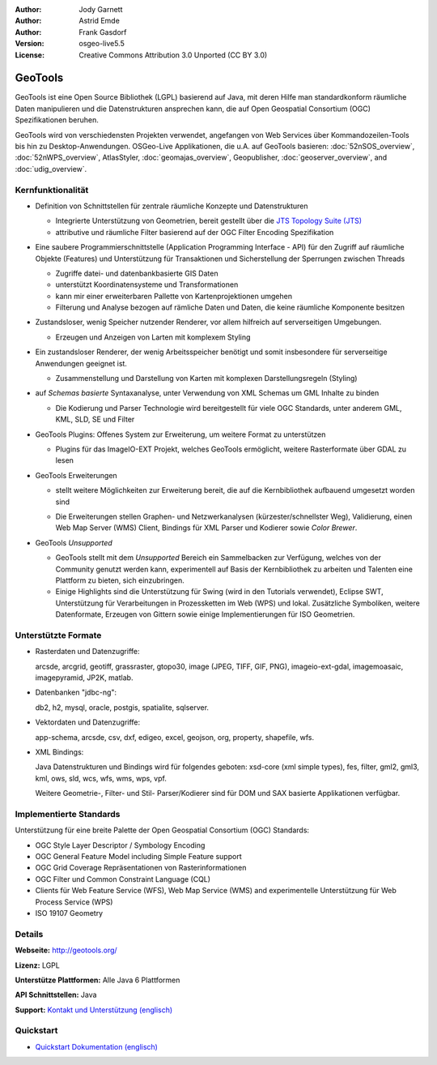 :Author: Jody Garnett
:Author: Astrid Emde
:Author: Frank Gasdorf
:Version: osgeo-live5.5
:License: Creative Commons Attribution 3.0 Unported (CC BY 3.0)

.. image:: /images/project_logos/logo-GeoTools.png
  :alt: project logo
  :align: right
  :target: http://geotools.org/

.. image:: /images/logos/OSGeo_project.png
  :scale: 100 %
  :alt: OSGeo Project
  :align: right
  :target: http://www.osgeo.org

GeoTools
================================================================================

GeoTools ist eine Open Source Bibliothek (LGPL) basierend auf Java, mit deren Hilfe man standardkonform räumliche Daten manipulieren und die Datenstrukturen ansprechen kann, die auf Open Geospatial Consortium (OGC) Spezifikationen beruhen.

.. image:: /images/projects/geotools/geotools-overview.png
  :scale: 60 %
  :alt: GeoTools ist eine modulare Bibliothek, die durch Plugins für Formate erweitert werden kann
  :align: right

GeoTools wird von verschiedensten Projekten verwendet, angefangen von Web Services über Kommandozeilen-Tools bis hin zu Desktop-Anwendungen. OSGeo-Live Applikationen, die u.A. auf GeoTools basieren:
:doc:`52nSOS_overview`, :doc:`52nWPS_overview`, AtlasStyler, :doc:`geomajas_overview`, Geopublisher, :doc:`geoserver_overview`, and :doc:`udig_overview`.

Kernfunktionalität
--------------------------------------------------------------------------------

* Definition von Schnittstellen für zentrale räumliche Konzepte und Datenstrukturen
  
  * Integrierte Unterstützung von Geometrien, bereit gestellt über die `JTS Topology Suite (JTS) <https://sourceforge.net/projects/jts-topo-suite/>`_
  * attributive und räumliche Filter basierend auf der OGC Filter Encoding Spezifikation 
  
* Eine saubere Programmierschnittstelle (Application Programming Interface - API) für den Zugriff auf räumliche Objekte (Features) und Unterstützung für Transaktionen und Sicherstellung der Sperrungen zwischen Threads
  
  * Zugriffe datei- und datenbankbasierte GIS Daten
  * unterstützt Koordinatensysteme und Transformationen 
  * kann mir einer erweiterbaren Pallette von Kartenprojektionen umgehen
  * Filterung und Analyse bezogen auf rämliche Daten und Daten, die keine räumliche Komponente besitzen

* Zustandsloser, wenig Speicher nutzender Renderer, vor allem hilfreich auf serverseitigen Umgebungen.
  
  * Erzeugen und Anzeigen von Larten mit komplexem Styling

* Ein zustandsloser Renderer, der wenig Arbeitsspeicher benötigt und somit insbesondere für serverseitige Anwendungen geeignet ist.
  
  * Zusammenstellung und Darstellung von Karten mit komplexen Darstellungsregeln (Styling)

* auf *Schemas basierte* Syntaxanalyse, unter Verwendung von XML Schemas um GML Inhalte zu binden
  
  * Die Kodierung und Parser Technologie wird bereitgestellt für viele OGC Standards, unter anderem GML, KML, SLD, SE und Filter
  
* GeoTools Plugins: Offenes System zur Erweiterung, um weitere Format zu unterstützen
  
  * Plugins für das ImageIO-EXT Projekt, welches GeoTools ermöglicht, weitere Rasterformate über GDAL zu lesen
 
* GeoTools Erweiterungen

  * stellt weitere Möglichkeiten zur Erweiterung bereit, die auf die Kernbibliothek aufbauend umgesetzt worden sind
  
  .. image:: /images/projects/geotools/geotools-extension.png
     :alt: Extensions built using the GeoTools library

  * Die Erweiterungen stellen Graphen- und Netzwerkanalysen (kürzester/schnellster Weg), Validierung, einen Web Map Server (WMS) Client, Bindings für XML Parser und Kodierer sowie `Color Brewer`.

* GeoTools *Unsupported*
  
  * GeoTools stellt mit dem *Unsupported* Bereich ein Sammelbacken zur Verfügung, welches von der Community genutzt werden kann, experimentell auf Basis der Kernbibliothek zu arbeiten und Talenten eine Plattform zu bieten, sich einzubringen.

  * Einige Highlights sind die Unterstützung für Swing (wird in den Tutorials verwendet), Eclipse SWT, Unterstützung für Verarbeitungen in Prozessketten im Web (WPS) und lokal. Zusätzliche Symboliken, weitere Datenformate, Erzeugen von Gittern sowie einige Implementierungen für ISO Geometrien.

Unterstützte Formate
--------------------------------------------------------------------------------

* Rasterdaten und Datenzugriffe:
  
  arcsde, arcgrid, geotiff, grassraster, gtopo30, image (JPEG, TIFF, GIF, PNG), imageio-ext-gdal, imagemoasaic, imagepyramid, JP2K, matlab.
  
* Datenbanken "jdbc-ng":
  
  db2, h2, mysql, oracle, postgis, spatialite, sqlserver.

* Vektordaten und Datenzugriffe:
  
  app-schema, arcsde, csv, dxf, edigeo, excel, geojson, org, property, shapefile, wfs.

* XML Bindings:

  Java Datenstrukturen und Bindings wird für folgendes geboten:
  xsd-core (xml simple types), fes, filter, gml2, gml3, kml, ows, sld, wcs, wfs, wms, wps, vpf.
  
  Weitere Geometrie-, Filter- und Stil- Parser/Kodierer sind für DOM und SAX basierte Applikationen verfügbar.
  
Implementierte Standards
--------------------------------------------------------------------------------

Unterstützung für eine breite Palette der Open Geospatial Consortium (OGC) Standards:

* OGC Style Layer Descriptor / Symbology Encoding 
* OGC General Feature Model including Simple Feature support
* OGC Grid Coverage Repräsentationen von Rasterinformationen
* OGC Filter und Common Constraint Language (CQL)
* Clients für Web Feature Service (WFS), Web Map Service (WMS) and experimentelle Unterstützung für Web Process Service (WPS)
* ISO 19107 Geometry

Details
--------------------------------------------------------------------------------
 
**Webseite:** http://geotools.org/

**Lizenz:** LGPL

**Unterstütze Plattformen:** Alle Java 6 Plattformen

**API Schnittstellen:** Java

**Support:** `Kontakt und Unterstützung (englisch) <http://docs.geotools.org/latest/userguide/welcome/support.html>`_

Quickstart
--------------------------------------------------------------------------------

* `Quickstart Dokumentation (englisch) <http://docs.geotools.org/latest/userguide/tutorial/quickstart/index.html>`_
